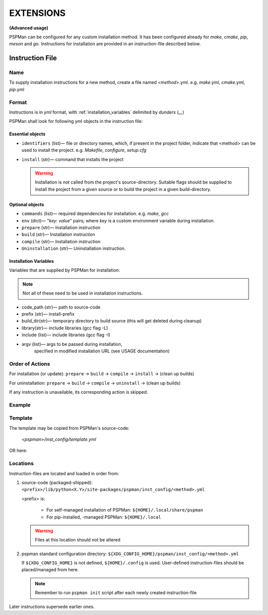 ##########
EXTENSIONS
##########

**(Advanced usage)**

PSPMan can be configured for any custom installation method.
It has been configured already for `make`, `cmake`, `pip`, `meson` and `go`.
Instructions for installation are provided in an instruction-file described below.


*****************
Instruction File
*****************

Name
====
To supply installation instructions for a new method, create a file named `<method>`.yml.
e.g. `make`.yml, `cmake`.yml, `pip`.yml

Format
======
Instructions is in `yml` format, with :ref:`installation_variables` delimited by `dunders` (\ *__*\ )

PSPMan shall look for following yml objects in the instruction file:


Essential objects
------------------

* ``identifiers`` (list)— file or directory names, which, if present in the project folder,
  indicate that <method> can be used to install the project. e.g. `Makefile`, `configure`, `setup.cfg`

* ``install`` (str)— command that installs the project

  .. warning::
     Installation is *not* called from the project's source-directory. Suitable flags should be supplied
     to install the project from a given source or to build the project in a given build-directory.


Optional objects
-----------------

* ``commands`` (list)— required dependencies for installation. e.g. `make`, `gcc`
* ``env`` (dict)— "`key`: `value`" pairs; where `key` is a custom environment variable during installation.
* ``prepare`` (str)— Installation instruction
* ``build`` (str)— Installation instruction
* ``compile`` (str)— Installation instruction
* ``Uninstallation`` (str)— Uninstallation instruction.

.. _installation_variables:

Installation Variables
----------------------

Variables that are supplied by PSPMan for installation:

.. note::
   Not all of these need to be used in installation instructions.

* code_path (str)— path to source-code
* prefix (str)— install-prefix
* build_dir(str)— temporary directory to build source (this will get deleted during cleanup)
* library(str)— include libraries (gcc flag -L)
* include (list)— include libraries (gcc flag -I)
* argv (list)— args to be passed during installation,
    specified in modified installation URL (see USAGE documentation)


Order of Actions
================

For installation (or update): ``prepare`` → ``build`` → ``compile`` → ``install`` → (clean up builds)

For uninstallation: ``prepare`` → ``build`` → ``compile`` → ``uninstall`` → (clean up builds)

If any instruction is unavailable, its corresponding action is skipped.

Example
=======

.. code-block:: yaml
   :caption: cmake.yml
   :name: cmake.yml

      identifiers:
      - CMakeLists.txt
      commands:
      - cmake
      - make
      build: cmake -D CMAKE_INSTALL_PREFIX=__prefix__ -B __build_dir__ __argv__ build -S __code_path__
      install: make __include__ __library__ -C __build_dir__ install
      uninstall: make __include__ __library__ -C __build_dir__ uninstall
      env: {}
      # prepare:
      # compile:

Template
========

The template may be copied from PSPMan's source-code:

   `<pspman>/inst_config/template.yml`

OR here:

.. code-block:: yaml
   :caption: template.yml
   :name: template.yml

      identifiers: []  # unique files found in $codepath that identify install-type
      commands: []  # Required commands
      env: {}  # env.key: value forms
      # build:
      # compile:
      # install:
      # uninstall:

Locations
=========

Instruction-files are located and loaded in order from:

1. source-code (packaged-shipped): ``<prefix>/lib/python<X.Y>/site-packages/pspman/inst_config/<method>.yml``

   <prefix> is:

     * For self-managed installation of PSPMan:
       ``${HOME}/.local/share/pspman``

     * For pip-installed, -managed PSPMan:
       ``${HOME}/.local``

   .. warning::
      Files at this location should not be altered


2. pspman standard configuration directory: ``${XDG_CONFIG_HOME}/pspman/inst_config/<method>.yml``

   If ``${XDG_CONFIG_HOME}`` is not defined, ``${HOME}/.config`` is used.
   User-defined instruction-files should be placed/managed from here.

   .. Note::
      Remember to run ``pspman init`` script after each newly created instruction-file


Later instructions supersede earlier ones.
